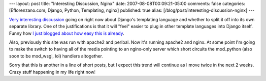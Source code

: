 ---
layout: post
title: "Interesting Discussion, Nginx"
date: 2007-08-08T00:09:21-05:00
comments: false
categories: [Eflorenzano.com, Django, Python, Templating, nginx]
published: true
alias: [/blog/post/interesting-discussion-nginx]
---

`Very interesting discussion`_ going on right now about Django's templating language and whether to split it off into its own separate library.  One of the justifications is that it will "feel" easier to plug in other template languages into Django itself.  Funny how `I just blogged about how easy this is already`_.

Also, previously this site was run with apache2 and perlbal.  Now it's running apache2 and nginx.  At some point I'm going to make the switch to having all of the media pointing to an nginx-only server which short circuits the mod_python (also soon to be mod_wsgi, lol) handlers altogether.

Sorry that this is another in a line of short posts, but I expect this trend will continue as I move twice in the next 2 weeks.  Crazy stuff happening in my life right now!

.. _`Very interesting discussion`: http://groups.google.com/group/django-developers/browse_thread/thread/37801d8c2f46a313/a002ad9645e64e0a#a002ad9645e64e0a
.. _`I just blogged about how easy this is already`: http://www.eflorenzano.com/blog/cheetah-and-django/